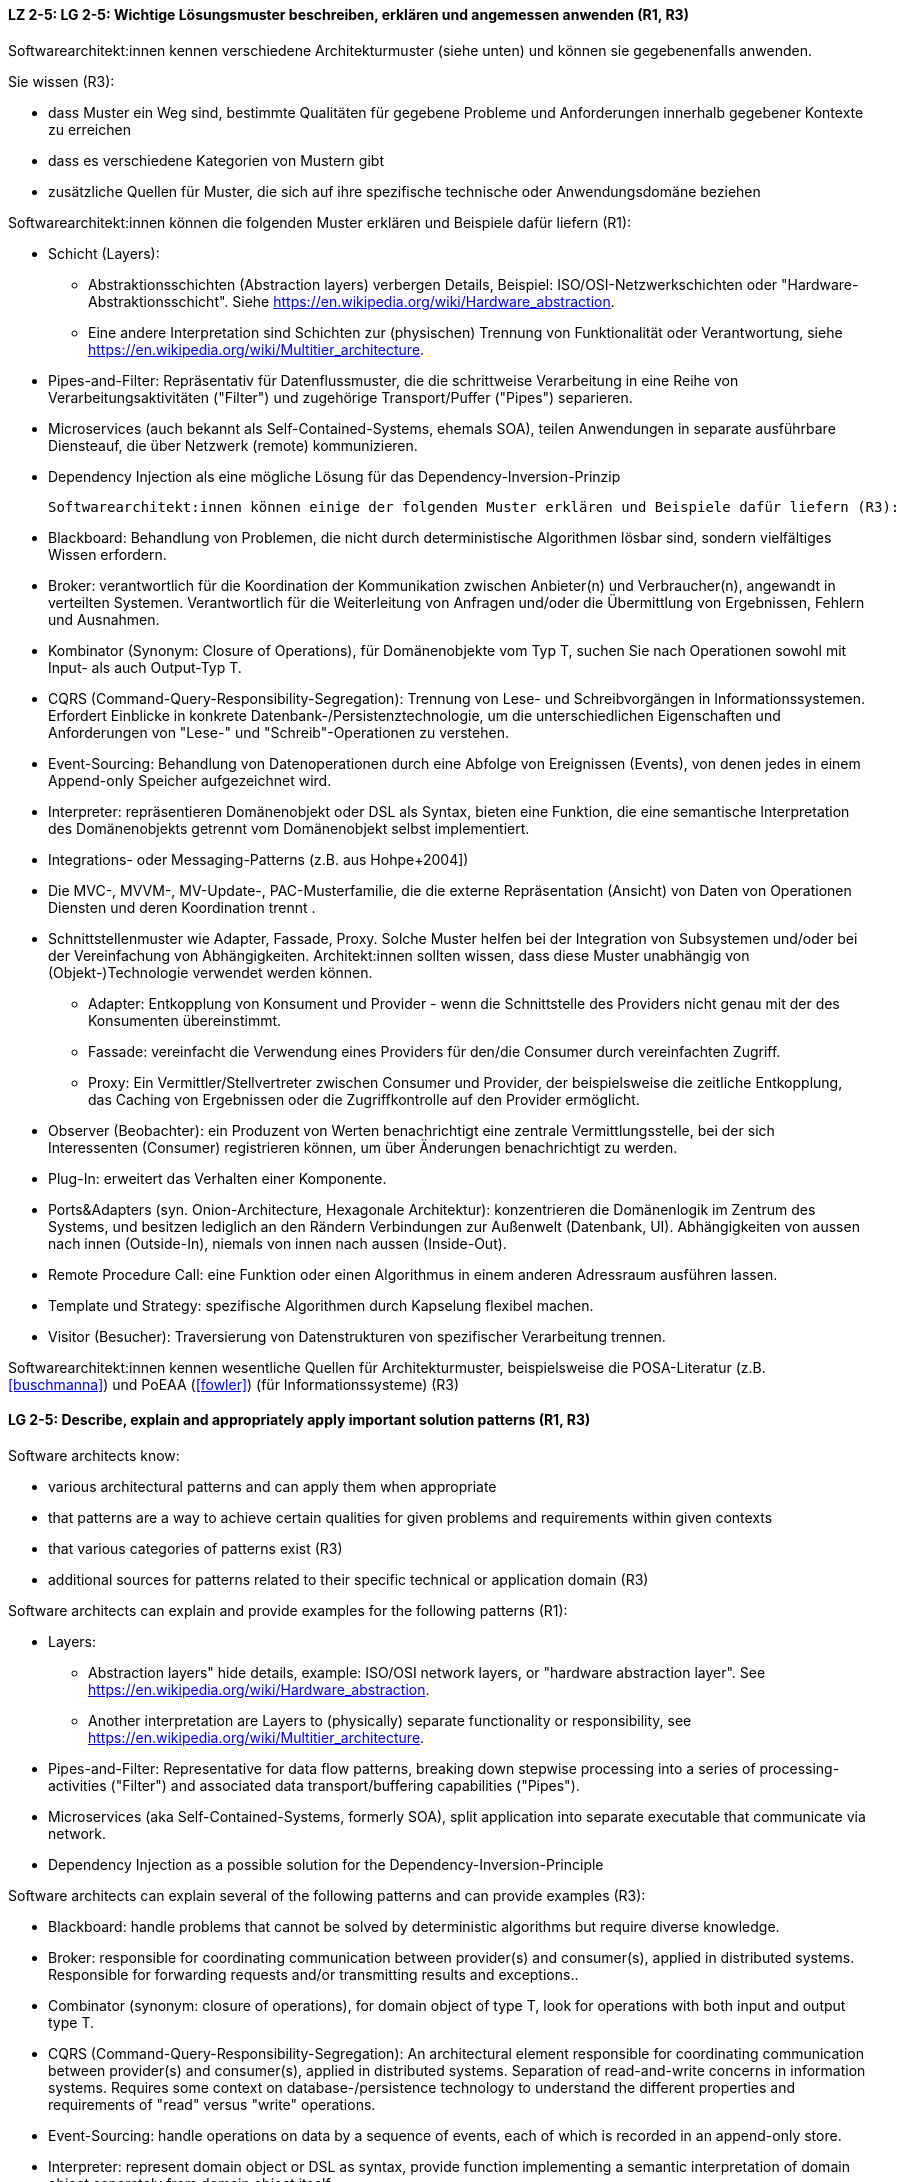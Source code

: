 
// tag::DE[]
[[LZ-2-5]]
==== LZ 2-5: LG 2-5: Wichtige Lösungsmuster beschreiben, erklären und angemessen anwenden (R1, R3)


Softwarearchitekt:innen kennen verschiedene Architekturmuster (siehe unten) und können sie gegebenenfalls anwenden.

Sie wissen (R3):

* dass Muster ein Weg sind, bestimmte Qualitäten für gegebene Probleme und Anforderungen innerhalb gegebener Kontexte zu erreichen
* dass es verschiedene Kategorien von Mustern gibt
* zusätzliche Quellen für Muster, die sich auf ihre spezifische technische oder Anwendungsdomäne beziehen


Softwarearchitekt:innen können die folgenden Muster erklären und Beispiele dafür liefern (R1):

* Schicht (Layers):  
** Abstraktionsschichten (Abstraction layers) verbergen Details, Beispiel: ISO/OSI-Netzwerkschichten oder "Hardware-Abstraktionsschicht". Siehe <https://en.wikipedia.org/wiki/Hardware_abstraction>.
** Eine andere Interpretation sind Schichten zur (physischen) Trennung von Funktionalität oder Verantwortung, siehe <https://en.wikipedia.org/wiki/Multitier_architecture>.

* Pipes-and-Filter: Repräsentativ für Datenflussmuster, die die schrittweise Verarbeitung in eine Reihe von Verarbeitungsaktivitäten ("Filter") und zugehörige Transport/Puffer ("Pipes") separieren.
* Microservices (auch bekannt als Self-Contained-Systems, ehemals SOA), teilen Anwendungen in separate ausführbare Diensteauf, die über Netzwerk (remote) kommunizieren.
* Dependency Injection als eine mögliche Lösung für das Dependency-Inversion-Prinzip 


 Softwarearchitekt:innen können einige der folgenden Muster erklären und Beispiele dafür liefern (R3):

* Blackboard: Behandlung von Problemen, die nicht durch deterministische Algorithmen lösbar sind, sondern vielfältiges Wissen erfordern.
* Broker: verantwortlich für die Koordination der Kommunikation zwischen Anbieter(n) und Verbraucher(n), angewandt in verteilten Systemen. Verantwortlich für die Weiterleitung von Anfragen und/oder die Übermittlung von Ergebnissen, Fehlern und Ausnahmen.
* Kombinator (Synonym: Closure of Operations), für Domänenobjekte vom Typ T, suchen Sie nach Operationen sowohl mit Input- als auch Output-Typ T.
* CQRS (Command-Query-Responsibility-Segregation): Trennung von Lese- und Schreibvorgängen in Informationssystemen. Erfordert Einblicke in konkrete Datenbank-/Persistenztechnologie, um die unterschiedlichen Eigenschaften und Anforderungen von "Lese-" und "Schreib"-Operationen zu verstehen.
* Event-Sourcing: Behandlung von Datenoperationen durch eine Abfolge von Ereignissen (Events), von denen jedes in einem Append-only Speicher aufgezeichnet wird.
* Interpreter: repräsentieren Domänenobjekt oder DSL als Syntax, bieten eine Funktion, die eine semantische Interpretation des Domänenobjekts getrennt vom Domänenobjekt selbst implementiert.
* Integrations- oder Messaging-Patterns (z.B. aus Hohpe+2004])
* Die MVC-, MVVM-, MV-Update-, PAC-Musterfamilie, die die externe Repräsentation (Ansicht) von Daten von Operationen Diensten und deren Koordination trennt .
* Schnittstellenmuster wie Adapter, Fassade, Proxy. Solche Muster helfen bei der Integration von Subsystemen und/oder bei der Vereinfachung von Abhängigkeiten. Architekt:innen sollten wissen, dass diese Muster unabhängig von (Objekt-)Technologie verwendet werden können. 
** Adapter: Entkopplung von Konsument und Provider - wenn die Schnittstelle des Providers nicht genau mit der des Konsumenten übereinstimmt. 
** Fassade: vereinfacht die Verwendung eines Providers für den/die Consumer durch vereinfachten Zugriff.
** Proxy: Ein Vermittler/Stellvertreter zwischen Consumer und Provider, der beispielsweise die zeitliche Entkopplung, das Caching von Ergebnissen oder die Zugriffkontrolle auf den Provider ermöglicht.
* Observer (Beobachter): ein Produzent von Werten benachrichtigt eine zentrale Vermittlungsstelle, bei der sich Interessenten (Consumer) registrieren können, um über Änderungen benachrichtigt zu werden.
* Plug-In: erweitert das Verhalten einer Komponente.
* Ports&Adapters (syn. Onion-Architecture, Hexagonale Architektur): konzentrieren die Domänenlogik im Zentrum des Systems, und besitzen lediglich an den Rändern Verbindungen zur Außenwelt (Datenbank, UI). Abhängigkeiten von aussen nach innen (Outside-In), niemals von innen nach aussen (Inside-Out).
* Remote Procedure Call: eine Funktion oder einen Algorithmus in einem anderen Adressraum ausführen lassen.
* Template und Strategy: spezifische Algorithmen durch Kapselung flexibel machen.
* Visitor (Besucher): Traversierung von Datenstrukturen von spezifischer Verarbeitung trennen.


Softwarearchitekt:innen kennen wesentliche Quellen für Architekturmuster, beispielsweise die POSA-Literatur (z.B. <<buschmanna>>) und PoEAA (<<fowler>>) (für Informationssysteme) (R3)

// end::DE[]

// tag::EN[]
[[LG-2-5]]
==== LG 2-5: Describe, explain and appropriately apply important solution patterns (R1, R3)


Software architects know:

* various architectural patterns and can apply them when appropriate
* that patterns are a way to achieve certain qualities for given problems and requirements within given contexts
* that various categories of patterns exist (R3)
* additional sources for patterns related to their specific technical or application domain (R3)


Software architects can explain and provide examples for the following patterns (R1):

* Layers:  
** Abstraction layers" hide details, example: ISO/OSI network layers, or "hardware abstraction layer". See https://en.wikipedia.org/wiki/Hardware_abstraction.
** Another interpretation are Layers to (physically) separate functionality or responsibility, see https://en.wikipedia.org/wiki/Multitier_architecture.

* Pipes-and-Filter: Representative for data flow patterns, breaking down stepwise processing into a series of processing-activities ("Filter") and associated data transport/buffering capabilities ("Pipes").
* Microservices (aka Self-Contained-Systems, formerly SOA), split application into separate executable that communicate via network.
* Dependency Injection as a possible solution for the Dependency-Inversion-Principle 


Software architects can explain several of the following patterns and can provide examples (R3):

* Blackboard: handle problems that cannot be solved by deterministic algorithms but require diverse knowledge.
* Broker:  responsible for coordinating communication between provider(s) and consumer(s), applied in distributed systems. Responsible for forwarding requests and/or transmitting results and exceptions..
* Combinator (synonym: closure of operations), for domain object of type T, look for operations with both input and output type T.
* CQRS (Command-Query-Responsibility-Segregation): An architectural element responsible for coordinating communication between provider(s) and consumer(s), applied in distributed systems. Separation of read-and-write concerns in information systems. Requires some context on database-/persistence technology to understand the different properties and requirements of "read" versus "write" operations.
* Event-Sourcing:  handle operations on data by a sequence of events, each of which is recorded in an append-only store.
* Interpreter: represent domain object or DSL as syntax, provide function implementing a semantic interpretation of domain object separately from domain object itself.
* Integration and messaging patterns (e.g. from Hohpe+2004])
* The MVC, MVVM, MV-Update, PAC family of patterns, separating external representation (view) from data, services and their coordination .
* Interfacing-patterns like Adapter, Facade, Proxy. Such patterns help in integration of subsystems and/or simplification of dependencies. Architects should know that these patterns can be used independent of (object) technology. 
** Adapter: decouple consumer and provider - where the interface of the provider does not exactly match that of the consumer. The Adapter decouples one party from interface-changes in the other.
** Facade: simplifies usage of a provider for consumer(s) by providing simplified access.
** Proxy: An intermediate between consumer and provider, enabling temporal decoupling, caching of results, controlling access to the provider etc.
* Observer: a producer of values over time notifies a central switchboards where consumers can register to be notified of them.
* Plug-In: extend the behaviour of a component.
* Ports&Adapters (syn. Onion-Architecture, Hexagonal-Architecture): concentrate domain logic in the center of the system, have connections to the outside world (database, UI) at the edges, dependencies only outside-in, never inside-out.
* Remote Procedure Call: make a function or algorithm execute in a different address space.
* Template and Strategy: make specific algorithms flexible by encapsulating them.
* Visitor: separate data-structure traversal from specific processing.

Software architects know essential sources for architectural patterns, such as POSA (e.g. <<buschmanna>>) and PoEAA (<<fowler>>) (for information systems) (R3).

// end::EN[]

// tag::REMARK[]

[NOTE]
====
GS (August 2019): Added reference for PoEAA, replaced POSA by Buschmann-references
GS (Feb 2019): re-ordered to match priorities.

GS/CL (Jan 2019): significantly shortenend, removed "styles" -> followed RRs' suggestion below.

RR: I’ve seen people differentiate between architecture styles and patterns. I don’t think the difference is important enough to differentiate. I do make a difference between architecture patterns and design patterns, but it’s not always clear if a pattern is an architecture pattern, a design pattern, or both.

I suggest using “architecture-level design patterns” or simply “architecture and design patterns”. – or simply “architecture pattern” / “Architekturmuster”
====
// end::REMARK[]
